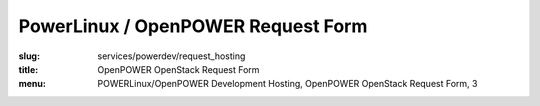 PowerLinux / OpenPOWER Request Form
===================================
:slug: services/powerdev/request_hosting
:title: OpenPOWER OpenStack Request Form
:menu: POWERLinux/OpenPOWER Development Hosting, OpenPOWER OpenStack Request Form, 3

.. raw:: html
  :file: ../html/power-request-hosting.html
